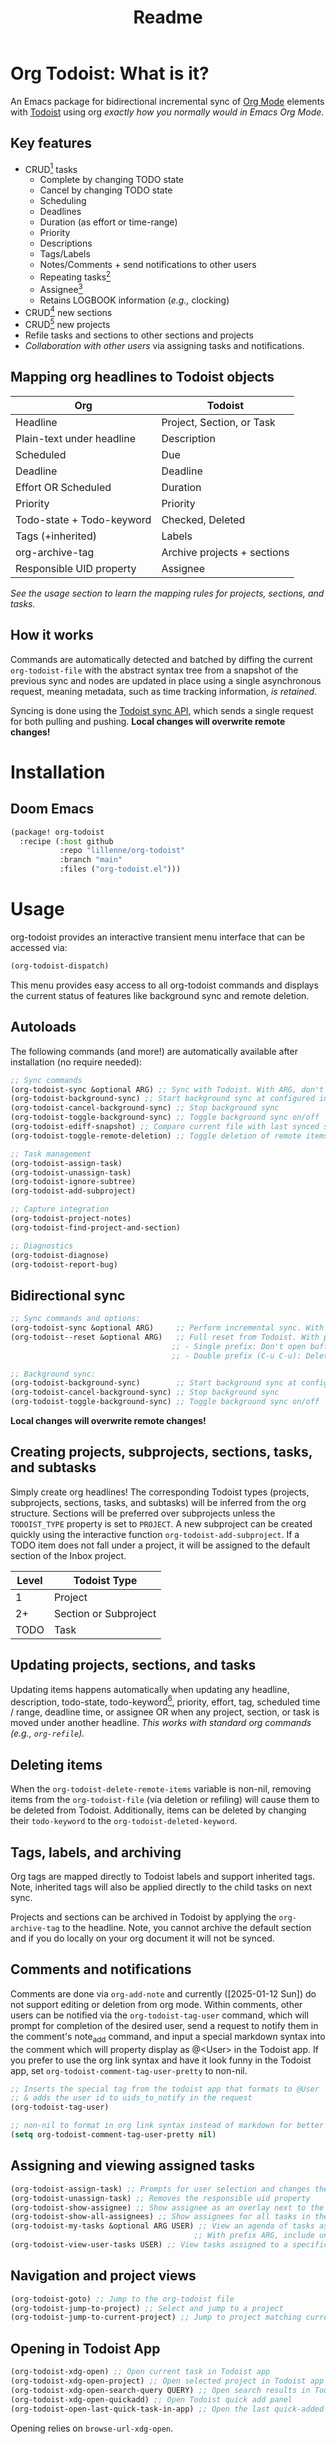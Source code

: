 #+title: Readme
#+OPTIONS: f:t

* Org Todoist: What is it?
An Emacs package for bidirectional incremental sync of [[https://orgmode.org/][Org Mode]] elements with [[https://todoist.com/][Todoist]] using org /exactly how you normally would in Emacs Org Mode/.

[[https://media.githubusercontent.com/media/Lillenne/org-todoist/refs/heads/main/readme-images/demo.png]]

** Key features
- CRUD[fn:1] tasks
  - Complete by changing TODO state
  - Cancel by changing TODO state
  - Scheduling
  - Deadlines
  - Duration (as effort or time-range)
  - Priority
  - Descriptions
  - Tags/Labels
  - Notes/Comments + send notifications to other users
  - Repeating tasks[fn:2]
  - Assignee[fn:3]
  - Retains LOGBOOK information (/e.g.,/ clocking)
- CRUD[fn:1] new sections
- CRUD[fn:1] new projects
- Refile tasks and sections to other sections and projects
- /Collaboration with other users/ via assigning tasks and notifications.

** Mapping org headlines to Todoist objects

| Org                       | Todoist                     |
|---------------------------+-----------------------------|
| Headline                  | Project, Section, or Task   |
| Plain-text under headline | Description                 |
| Scheduled                 | Due                         |
| Deadline                  | Deadline                    |
| Effort OR Scheduled       | Duration                    |
| Priority                  | Priority                    |
| Todo-state + Todo-keyword | Checked, Deleted            |
| Tags (+inherited)         | Labels                      |
| org-archive-tag           | Archive projects + sections |
| Responsible UID property  | Assignee                    |

 [[Creating projects, subprojects, sections, tasks, and subtasks][See the usage section to learn the mapping rules for projects, sections, and tasks.]]

** How it works
Commands are automatically detected and batched by diffing the current ~org-todoist-file~ with the abstract syntax tree from a snapshot of the previous sync and nodes are updated in place using a single asynchronous request, meaning metadata, such as time tracking information, /is retained/.

Syncing is done using the [[https://developer.todoist.com/api/v1/][Todoist sync API]], which sends a single request for both pulling and pushing. *Local changes will overwrite remote changes!*

* Installation
** Doom Emacs
#+begin_src emacs-lisp
(package! org-todoist
  :recipe (:host github
           :repo "lillenne/org-todoist"
           :branch "main"
           :files ("org-todoist.el")))
#+end_src
* Usage
org-todoist provides an interactive transient menu interface that can be accessed via:

#+begin_src emacs-lisp
(org-todoist-dispatch)
#+end_src

This menu provides easy access to all org-todoist commands and displays the current status of features like background sync and remote deletion.

** Autoloads
The following commands (and more!) are automatically available after installation (no require needed):

#+begin_src emacs-lisp
;; Sync commands
(org-todoist-sync &optional ARG) ;; Sync with Todoist. With ARG, don't open buffer after sync
(org-todoist-background-sync) ;; Start background sync at configured interval
(org-todoist-cancel-background-sync) ;; Stop background sync
(org-todoist-toggle-background-sync) ;; Toggle background sync on/off
(org-todoist-ediff-snapshot) ;; Compare current file with last synced state
(org-todoist-toggle-remote-deletion) ;; Toggle deletion of remote items

;; Task management
(org-todoist-assign-task)
(org-todoist-unassign-task)
(org-todoist-ignore-subtree)
(org-todoist-add-subproject)

;; Capture integration
(org-todoist-project-notes)
(org-todoist-find-project-and-section)

;; Diagnostics
(org-todoist-diagnose)
(org-todoist-report-bug)
#+end_src

** Bidirectional sync
#+begin_src emacs-lisp
;; Sync commands and options:
(org-todoist-sync &optional ARG)     ;; Perform incremental sync. With ARG, don't open buffer
(org-todoist--reset &optional ARG)   ;; Full reset from Todoist. With prefix ARG (C-u):
                                    ;; - Single prefix: Don't open buffer
                                    ;; - Double prefix (C-u C-u): Delete and recreate file

;; Background sync:
(org-todoist-background-sync)        ;; Start background sync at configured interval 
(org-todoist-cancel-background-sync) ;; Stop background sync
(org-todoist-toggle-background-sync) ;; Toggle background sync on/off
#+end_src

*Local changes will overwrite remote changes!*

** Creating projects, subprojects, sections, tasks, and subtasks
Simply create org headlines! The corresponding Todoist types (projects, subprojects, sections, tasks, and subtasks) will be inferred from the org structure. Sections will be preferred over subprojects unless the ~TODOIST_TYPE~ property is set to ~PROJECT~. A new subproject can be created quickly using the interactive function ~org-todoist-add-subproject~. If a TODO item does not fall under a project, it will be assigned to the default section of the Inbox project.

| Level | Todoist Type          |
|-------+-----------------------|
|     1 | Project               |
|    2+ | Section or Subproject |
|  TODO | Task                  |

** Updating projects, sections, and tasks
Updating items happens automatically when updating any headline, description, todo-state, todo-keyword[fn:4], priority, effort, tag, scheduled time / range, deadline time, or assignee OR when any project, section, or task is moved under another headline. /This works with standard org commands (e.g., ~org-refile~)./
** Deleting items
When the ~org-todoist-delete-remote-items~ variable is non-nil, removing items from the ~org-todoist-file~ (via deletion or refiling) will cause them to be deleted from Todoist. Additionally, items can be deleted by changing their ~todo-keyword~ to the ~org-todoist-deleted-keyword~.
** Tags, labels, and archiving
Org tags are mapped directly to Todoist labels and support inherited tags. Note, inherited tags will also be applied directly to the child tasks on next sync.

Projects and sections can be archived in Todoist by applying the ~org-archive-tag~ to the headline. Note, you cannot archive the default section and if you do locally on your org document it will not be synced.
** Comments and notifications
:PROPERTIES:
:ID:       21eaaeab-ad6f-4fc1-abb6-4c39bf20e0bd
:END:
Comments are done via ~org-add-note~ and currently ([2025-01-12 Sun]) do not support editing or deletion from org mode. Within comments, other users can be notified via the ~org-todoist-tag-user~ command, which will prompt for completion of the desired user, send a request to notify them in the comment's note_add command, and input a special markdown syntax into the comment which will property display as @<User> in the Todoist app. If you prefer to use the org link syntax and have it look funny in the Todoist app, set ~org-todoist-comment-tag-user-pretty~ to non-nil.

#+begin_src emacs-lisp
;; Inserts the special tag from the todoist app that formats to @User
;; & adds the user id to uids_to_notify in the request
(org-todoist-tag-user)

;; non-nil to format in org link syntax instead of markdown for better viewing in org but worse in the Todoist app
(setq org-todoist-comment-tag-user-pretty nil)
#+end_src

** Assigning and viewing assigned tasks
#+begin_src emacs-lisp
(org-todoist-assign-task) ;; Prompts for user selection and changes the responsible uid property to the user's id
(org-todoist-unassign-task) ;; Removes the responsible uid property
(org-todoist-show-assignee) ;; Show assignee as an overlay next to the current task
(org-todoist-show-all-assignees) ;; Show assignees for all tasks in the buffer
(org-todoist-my-tasks &optional ARG USER) ;; View an agenda of tasks assigned to USER (defaults to current user)
                                         ;; With prefix ARG, include unassigned tasks
(org-todoist-view-user-tasks USER) ;; View tasks assigned to a specific user
#+end_src

[[https://media.githubusercontent.com/media/Lillenne/org-todoist/refs/heads/main/readme-images/assign.png]]

** Navigation and project views
#+begin_src emacs-lisp
(org-todoist-goto) ;; Jump to the org-todoist file
(org-todoist-jump-to-project) ;; Select and jump to a project
(org-todoist-jump-to-current-project) ;; Jump to project matching current projectile project
#+end_src

** Opening in Todoist App
#+begin_src emacs-lisp
(org-todoist-xdg-open) ;; Open current task in Todoist app
(org-todoist-xdg-open-project) ;; Open selected project in Todoist app
(org-todoist-xdg-open-search-query QUERY) ;; Open search results in Todoist app
(org-todoist-xdg-open-quickadd) ;; Open Todoist quick add panel
(org-todoist-open-last-quick-task-in-app) ;; Open the last quick-added task
#+end_src

Opening relies on ~browse-url-xdg-open~.

** Ignoring subtrees
If you'd like to keep other notes or TODOs alongside your projects and not have them synced to Todoist, you can mark a subtree as ignored by setting the ~TODOIST_TYPE~ property to ~IGNORED~ using M-x ~org-todoist-ignore-subtree~. Any org element descendent from an ignored node will not have its changes pushed to Todoist.

** Org capture to a Todoist project section
/Captures will automatically sync by default/ via the ~org-capture-finalize-hook~. If you would like to change this behavior, run ~(remove-hook 'org-capture-after-finalize-hook #'org-todoist--sync-after-capture)~.

Captures can be run from the transient interface with default capture templates via ~(org-todoist-capture-task)~. Alternatively, one can add their own templates like in the sample below:

Sample capture templates:
#+begin_src emacs-lisp
(nconc org-capture-templates
       `(("s" "Todoist")
         ;; Capture a TODO directly to the inbox
         ("sq" "Inbox" entry (file+olp ,(org-todoist-file) "Inbox" ,org-todoist--default-section-name) "* TODO %?")
         ("si" "Inbox" entry (file+olp ,(org-todoist-file) "Inbox" ,org-todoist--default-section-name) "* TODO %? %^G %^{EFFORT}p \nSCHEDULED: %^t")
         ;; Capture to a specific project, section, and parent task, creating them if needed.
         ;; Also prompts for tags, effort, task assignment, scheduled, and deadline times
         ;; Projects are determined by projectile if possible, otherwise via an interactive prompt
         ("ss" "Select Project" entry (function org-todoist-find-project-and-section) "* TODO %^{What is the task} %^G %^{EFFORT}p %(org-todoist-assign-task) %(progn (org-schedule nil) nil) %(progn (org-deadline nil) nil)\n%?")
         ;; Capture a note to an ignored subtree
         ("sn" "Project Notes" entry (function org-todoist-project-notes) "* %?")))
#+end_src

** Quirks
- Once a task has been permanently deleted in Todoist, changing the TODO state in org will be reset back to ~org-todoist-deleted-keyword~ on next sync. Todoist does not support reviving permanently deleted tasks.
- Comments on subtasks are added to both the root task and the subtask on Todoist, which is reflected here.
- The org element API does not properly parse property drawers if anything besides is put above them (e.g. adding your description above the property drawer), so don't do that!
** Remaining unsupported features
[X] = Implemented

[-] = WIP or implemented with caveats

[ ] = Not currently supported

- [-] Essential task items
  - [-] Recurring tasks[fn:2]
- [-] Comments
  - [-] Item comments
    - [X] Add and pull (plain-text only)
    - [ ] Sort by time added
    - [ ] Update
    - [ ] Delete
    - [-] Notify other users
  - [ ] Project comments
    - [ ] Add
    - [ ] Update
    - [ ] Delete
    - [ ] Notify other users
- [-] Notifications/reminders
  - [X] Notify on comment
  - [X] Set a reminder using quick add
  - [X] Todoist default reminder (/e.g./, 10 min before every task)
  - [ ] Almost everything else
- [-] Labels
  - [X] Bidirectional mapping to org tags
  - [X] Inherited tags
  - [ ] Most other things
- [ ] File attachments (might be interested in upload/download)
- [ ] Filters (use org!)
- [ ] Locations / location notifications
- [ ] Workspaces (collaborators are supported. I currently don't see a use for this or just don't know what I'm missing)
- [ ] Backups
- [ ] Markdown support
- [ ] Activity log
- [ ] Ramble
- [ ] Calendar (see [[https://github.com/ichernyshovvv/org-timeblock][org-timeblock!]])
- [ ] AI features (not planned. Feel free to use your own local AI! I like [[https://github.com/MatthewZMD/aidermacs;][aidermacs]])
* Configuration
** Required
Org Todoist requires a [[https://todoist.com/help/articles/find-your-api-token-Jpzx9IIlB][Todoist API token]] to function.

#+begin_src emacs-lisp
(setq org-todoist-api-token "<your-token>")
#+end_src

Additionally, Todoist markdown lists use 4 spaces vs the default 2 spaces for org plain lists. This is compenated for by using a file-local variable in the ~org-todoist-file~ header to set ~org-list-indent-offset~ to 2 (2 base + 2 offset = Todoist's 4). However, this means that when accessing the file for the first time, you will be prompted to allow "potentially unsafe" file-local variables. *You must accept this or manually set the value otherwise this may cause sync errors*.

** Updating from Sync v9 endpoint to the new unified API v1
Migrate your current ~org-todoist-file~ to conform to the new format via ~org-todoist-migrate-to-v1~
If you are running an unsupported API version, the transient interface will alert you and you can press 'V' to migrate.
** Optional
*** Core Configuration
- ~org-todoist-p1~ - Priority character for Todoist P1 (default: ?A)
- ~org-todoist-p2~ - Priority character for Todoist P2 (default: ?B) 
- ~org-todoist-p3~ - Priority character for Todoist P3 (default: ?C)
- ~org-todoist-p4~ - Priority character for Todoist P4 (default: ?D)
- ~org-todoist-priority-default~ - Default priority for new tasks (default: ?D)
- ~org-todoist-user-headline~ - Heading title for collaborators section (default: "Collaborators")
- ~org-todoist-metadata-headline~ - Heading title for metadata section (default: "Todoist Metadata")
- ~org-todoist-tz~ - Timezone for date conversions (default: system timezone)
- ~org-todoist-lang~ - Language for natural date strings (default: "en")
- ~org-todoist-my-id~ - Your Todoist user ID (auto-detected if name matches)

*** Interface
- ~org-todoist-show-n-levels~ - Fold level after sync:
  - nil = Don't change folds
  - 2 = Show projects
  - 3 = Show sections
  - 4 = Show root tasks
  - 5 = Show root tasks + 1 level of subtasks
  - 'no-fold = Expand everything
  - 'todo-tree = Show todo tree (default: nil)
- ~org-todoist-comment-tag-user-pretty~ - Format user mentions as org links instead of markdown (default: nil)

*** Behavior
- ~org-todoist-delete-remote-items~ - Delete items removed from org file (default: nil)
- ~org-todoist-duration-as-timestamp~ - Use timestamp ranges instead of EFFORT property for duration (default: nil)
- ~org-todoist-file~ - Todoist org filename (default: "todoist.org")
- ~org-todoist-use-auto-reminder~ - Use default reminders for new tasks (default: t)
- ~org-todoist-infer-project-for-capture~ - Use projectile project for capture templates (default: t)
- ~org-todoist-extract-deleted~ - Remove deleted items from org file (default: nil)
- ~org-todoist-storage-dir~ - Storage directory for sync data (default: ~/.cache/org-todoist)
- ~org-todoist-command-batch-size~ - Maximum number of commands to send in a single sync request (default: 75)

The Todoist API has a limit of 100 commands per request. When syncing large changes, org-todoist automatically batches commands into smaller chunks to avoid hitting this limit. The batch size can be configured via ~org-todoist-command-batch-size~ (defaults to 75 due to API 503 errors at 100 during development).

*** Status Keywords
- ~org-todoist-todo-keyword~ - Active tasks (default: "TODO")
- ~org-todoist-done-keyword~ - Completed tasks (default: "DONE") 
- ~org-todoist-deleted-keyword~ - Deleted tasks (default: "CANCELED")

** Troubleshooting

For troubleshooting errors, you can use the following variables and methods:
- ~org-todoist-diagnose~ - Shows a pretty org-mode view of the information below
- ~org-todoist-report-bug~ - Copy the diagnostics view as GitHub flavored markdown and open the url to create a new issue.
- ~org-todoist--push-test~ - Returns the detected diff commands.
- ~org-todoist-ediff-snapshot~ to see changes since the last snapshot in ediff

* Why?
My wife uses Todoist and will never use Emacs. Even getting a shared /digital/ to-do list took a long time!

Also: Org mode is an excellent planning and note-taking tool, but struggles in a few areas:

- Collaboration with others
- Mobile app features / availability (shoutout to [[https://github.com/orgzly-revived/orgzly-android-revived][Orgzly for their great android app]])
- Sync between devices (I personally use [[https://syncthing.net/][Syncthing]] which works well, but will often have conflicts)

Todoist fills these gaps and, more importantly, (again) my wife uses it.

There is currently [[https://github.com/abrochard/emacs-todoist][another great integration]] for org-mode and todoist, but it takes a fundamentally different approach (stateless on-demand regeneration via many [[https://developer.todoist.com/api/v1/#tag/Tasks][REST API]] requests vs stateful syncing with batched request to the [[https://developer.todoist.com/api/v1/#tag/Sync][sync API]] that can be used to add additional org properties (/e.g./, track time) or queried by [[https://github.com/orgzly-revived/orgzly-android-revived][Orgzly]] on mobile.

* Contributing, Issues, and Feature Request
Feel free to submit an [[https://github.com/Lillenne/org-todoist/issues/new][issue or feature request]]! For issues, please use the inbuilt ~org-todoist-report-bug~ function. When submitting issues *please see the [[Troubleshooting][troubleshooting]] section and attach the response error information*. The ~org-todoist-report-bug~ function will put this information (and more) into your clipboard for you and bring you to the issues page. *Please redact anything sensitive in your tasks!* I'll do my best to address issues timely and evaluate feature additions. I work full time and have two /very/ young boys, so if there is a feature you want to add please feel free to submit a PR yourself!

** Todoist API Data

My personal test API call data is included in the repo to show the API return format and help my own development but is protected with [[https://github.com/getsops/sops][sops]]. If you need data for any reason, please use your own.

To test interacting with the Todoist API using curl with your own data, you can use the following commands. Note, Todoist has many great examples using curl in their [[https://developer.todoist.com/api/v1/][API documentation]].

#+begin_src shell
curl https://api.todoist.com/api/v1/sync \
    -H "Authorization: Bearer <token> " \
    -d sync_token='<sync-token or "*" for all data>' \
    -d resource_types='["all"]'
#+end_src

#+begin_src shell
curl https://api.todoist.com/api/v1/sync \
    -H "Authorization: Bearer <token>" \
    -d commands='[
    {
        "type": "item_complete",
        "uuid": "a74bfb5c-5f1d-4d14-baea-b7415446a871",
        "args": {
            "id": "<task-id>"
        }
    }]'
#+end_src

* Disclaimer
This package is not associated with, created by, or endorsed by [[https://doist.com/][Doist]] or [[https://orgmode.org/][Org]]

* Author's notes
This is my first major elisp project, so I am almost certainly missing some best practices and useful tools. If you have any knowledge to share or want to contribute, please reach out, create an issue, or open a PR!

* Footnotes

[fn:1] CRUD: create, read, update, delete.

[fn:2] Recurring tasks only support a subset of Todoist scheduling features. e.g. Todoists "every mon, fri" is not easily recreatable using org mode. These tasks should still be pulled down correctly from Todoist on next sync.

[fn:3] Assignee is a Todoist-only idea, but is supported via the [[Collaboration]] commands.

[fn:4] Changing todo-keywords only triggers an update if the todo-state changes or the keyword is the ~org-todoist-deleted-keyword~.

